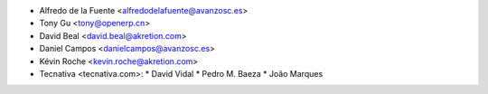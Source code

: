 * Alfredo de la Fuente <alfredodelafuente@avanzosc.es>
* Tony Gu <tony@openerp.cn>
* David Beal <david.beal@akretion.com>
* Daniel Campos <danielcampos@avanzosc.es>
* Kévin Roche <kevin.roche@akretion.com>

* Tecnativa <tecnativa.com>:
  * David Vidal
  * Pedro M. Baeza
  * João Marques
